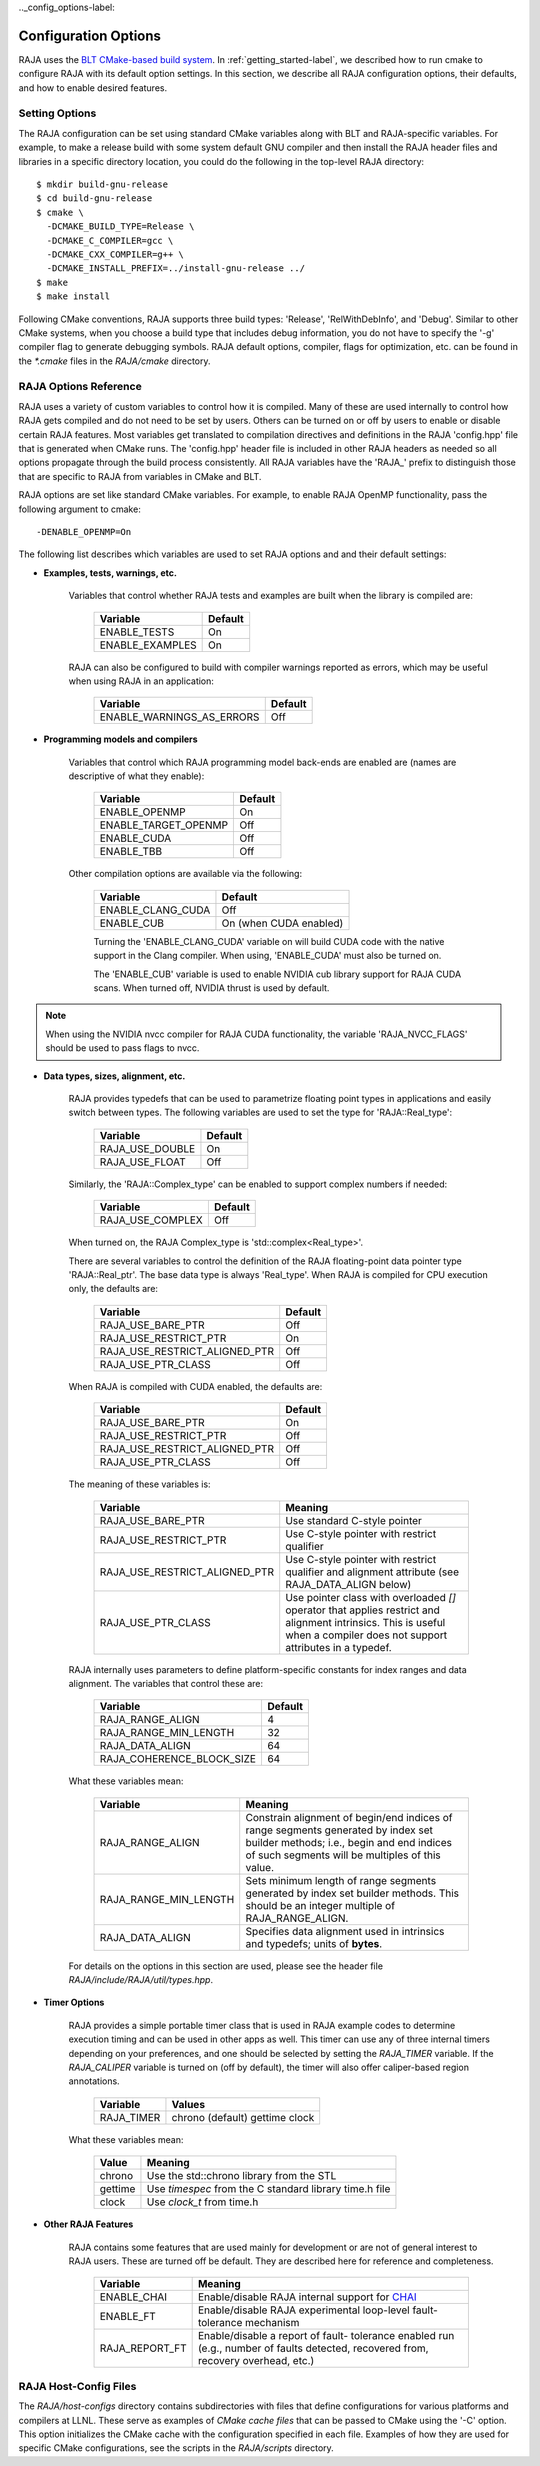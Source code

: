 .. ##
.. ## Copyright (c) 2016-17, Lawrence Livermore National Security, LLC.
.. ##
.. ## Produced at the Lawrence Livermore National Laboratory
.. ##
.. ## LLNL-CODE-689114
.. ##
.. ## All rights reserved.
.. ##
.. ## This file is part of RAJA.
.. ##
.. ## For details about use and distribution, please read RAJA/LICENSE.
.. ##

.._config_options-label:

***********************
Configuration Options
***********************

RAJA uses the `BLT CMake-based build system <https://github.com/LLNL/blt>`_.
In :ref:`getting_started-label`, we described how to run cmake to configure
RAJA with its default option settings.  In this section, we describe all
RAJA configuration options, their defaults, and how to enable desired features.

=======================
Setting Options
=======================

The RAJA configuration can be set using standard CMake variables along with
BLT and RAJA-specific variables. For example, to make a release build with 
some system default GNU compiler and then install the RAJA header files and
libraries in a specific directory location, you could do the following in 
the top-level RAJA directory::

    $ mkdir build-gnu-release
    $ cd build-gnu-release
    $ cmake \
      -DCMAKE_BUILD_TYPE=Release \
      -DCMAKE_C_COMPILER=gcc \
      -DCMAKE_CXX_COMPILER=g++ \
      -DCMAKE_INSTALL_PREFIX=../install-gnu-release ../
    $ make
    $ make install

Following CMake conventions, RAJA supports three build types: 'Release', 
'RelWithDebInfo', and 'Debug'. Similar to other CMake systems, when you
choose a build type that includes debug information, you do not have to specify
the '-g' compiler flag to generate debugging symbols. RAJA default options, 
compiler, flags for optimization, etc. can be found in the `*.cmake` files
in the `RAJA/cmake` directory.

=======================
RAJA Options Reference
=======================

RAJA uses a variety of custom variables to control how it is compiled. Many 
of these are used internally to control how RAJA gets compiled and do 
not need to be set by users. Others can be turned on or off by users to 
enable or disable certain RAJA features. Most variables get translated to 
compilation directives and definitions in the RAJA 'config.hpp' file that is 
generated when CMake runs. The 'config.hpp' header file is included in other 
RAJA headers as needed so all options propagate through the build process 
consistently. All RAJA variables have the 'RAJA_' prefix to distinguish
those that are specific to RAJA from variables in CMake and BLT.

RAJA options are set like standard CMake variables. For example, to enable
RAJA OpenMP functionality, pass the following argument to cmake::

    -DENABLE_OPENMP=On

The following list describes which variables are used to set RAJA options and
and their default settings:

* **Examples, tests, warnings, etc.**

     Variables that control whether RAJA tests and examples are built when
     the library is compiled are:

      ======================   ======================
      Variable                 Default
      ======================   ======================
      ENABLE_TESTS             On 
      ENABLE_EXAMPLES          On 
      ======================   ======================

     RAJA can also be configured to build with compiler warnings reported as
     errors, which may be useful when using RAJA in an application:

      =========================   ======================
      Variable                    Default
      =========================   ======================
      ENABLE_WARNINGS_AS_ERRORS   Off
      =========================   ======================
     
* **Programming models and compilers**

     Variables that control which RAJA programming model back-ends are enabled
     are (names are descriptive of what they enable):

      ======================   ======================
      Variable                 Default
      ======================   ======================
      ENABLE_OPENMP            On 
      ENABLE_TARGET_OPENMP     Off 
      ENABLE_CUDA              Off 
      ENABLE_TBB               Off 
      ======================   ======================

     Other compilation options are available via the following:

      ======================   ======================
      Variable                 Default
      ======================   ======================
      ENABLE_CLANG_CUDA        Off
      ENABLE_CUB               On (when CUDA enabled)
      ======================   ======================

      Turning the 'ENABLE_CLANG_CUDA' variable on will build CUDA code with
      the native support in the Clang compiler. When using, 'ENABLE_CUDA'
      must also be turned on.

      The 'ENABLE_CUB' variable is used to enable NVIDIA cub library support
      for RAJA CUDA scans. When turned off, NVIDIA thrust is used by default.

.. note:: When using the NVIDIA nvcc compiler for RAJA CUDA functionality, 
          the variable 'RAJA_NVCC_FLAGS' should be used to pass flags to nvcc.

* **Data types, sizes, alignment, etc.**

     RAJA provides typedefs that can be used to parametrize floating 
     point types in applications and easily switch between types. The
     following variables are used to set the type for 'RAJA::Real_type':

      ======================   ======================
      Variable                 Default
      ======================   ======================
      RAJA_USE_DOUBLE          On 
      RAJA_USE_FLOAT           Off 
      ======================   ======================

     Similarly, the 'RAJA::Complex_type' can be enabled to support complex 
     numbers if needed:

      ======================   ======================
      Variable                 Default
      ======================   ======================
      RAJA_USE_COMPLEX         Off 
      ======================   ======================

     When turned on, the RAJA Complex_type is 'std::complex<Real_type>'.

     There are several variables to control the definition of the RAJA 
     floating-point data pointer type 'RAJA::Real_ptr'. The base data type
     is always 'Real_type'. When RAJA is compiled for CPU execution 
     only, the defaults are:

      =============================   ======================
      Variable                        Default
      =============================   ======================
      RAJA_USE_BARE_PTR               Off
      RAJA_USE_RESTRICT_PTR           On
      RAJA_USE_RESTRICT_ALIGNED_PTR   Off
      RAJA_USE_PTR_CLASS              Off
      =============================   ======================

     When RAJA is compiled with CUDA enabled, the defaults are:

      =============================   ======================
      Variable                        Default
      =============================   ======================
      RAJA_USE_BARE_PTR               On
      RAJA_USE_RESTRICT_PTR           Off
      RAJA_USE_RESTRICT_ALIGNED_PTR   Off
      RAJA_USE_PTR_CLASS              Off
      =============================   ======================

     The meaning of these variables is:

      =============================   ========================================
      Variable                        Meaning
      =============================   ========================================
      RAJA_USE_BARE_PTR               Use standard C-style pointer
      RAJA_USE_RESTRICT_PTR           Use C-style pointer with restrict
                                      qualifier
      RAJA_USE_RESTRICT_ALIGNED_PTR   Use C-style pointer with restrict
                                      qualifier and alignment attribute 
                                      (see RAJA_DATA_ALIGN below)
      RAJA_USE_PTR_CLASS              Use pointer class with overloaded `[]` 
                                      operator that applies restrict and 
                                      alignment intrinsics. This is useful 
                                      when a compiler does not support 
                                      attributes in a typedef.
      =============================   ========================================

     RAJA internally uses parameters to define platform-specific constants 
     for index ranges and data alignment. The variables that control these
     are:

      =============================   ======================
      Variable                        Default
      =============================   ======================
      RAJA_RANGE_ALIGN                4
      RAJA_RANGE_MIN_LENGTH           32
      RAJA_DATA_ALIGN                 64
      RAJA_COHERENCE_BLOCK_SIZE       64
      =============================   ======================

     What these variables mean:

      =============================   ========================================
      Variable                        Meaning
      =============================   ========================================
      RAJA_RANGE_ALIGN                Constrain alignment of begin/end indices 
                                      of range segments generated by index set 
                                      builder methods; i.e., begin and end 
                                      indices of such segments will be 
                                      multiples of this value.
      RAJA_RANGE_MIN_LENGTH           Sets minimum length of range segments 
                                      generated by index set builder methods.
                                      This should be an integer multiple of 
                                      RAJA_RANGE_ALIGN.
      RAJA_DATA_ALIGN                 Specifies data alignment used in 
                                      intrinsics and typedefs; 
                                      units of **bytes**.
      =============================   ========================================

     For details on the options in this section are used, please see the 
     header file `RAJA/include/RAJA/util/types.hpp`.

* **Timer Options**

     RAJA provides a simple portable timer class that is used in RAJA
     example codes to determine execution timing and can be used in other apps
     as well.  This timer can use any of three internal timers depending on
     your preferences, and one should be selected by setting the `RAJA_TIMER`
     variable.  If the `RAJA_CALIPER` variable is turned on (off by default), 
     the timer will also offer caliper-based region annotations.

      ======================   ======================
      Variable                 Values
      ======================   ======================
      RAJA_TIMER               chrono (default)
                               gettime
                               clock
      ======================   ======================

     What these variables mean:

      =============================   ========================================
      Value                           Meaning
      =============================   ========================================
      chrono                          Use the std::chrono library from the STL
      gettime                         Use `timespec` from the C standard 
                                      library time.h file
      clock                           Use `clock_t` from time.h
      =============================   ========================================

* **Other RAJA Features**
   
     RAJA contains some features that are used mainly for development or are 
     not of general interest to RAJA users. These are turned off be default.
     They are described here for reference and completeness.

      =============================   ========================================
      Variable                        Meaning
      =============================   ========================================
      ENABLE_CHAI                     Enable/disable RAJA internal support for
                                      `CHAI <https://github.com/LLNL/CHAI>`_ 
      ENABLE_FT                       Enable/disable RAJA experimental
                                      loop-level fault-tolerance mechanism
      RAJA_REPORT_FT                  Enable/disable a report of fault-
                                      tolerance enabled run (e.g., number of 
                                      faults detected, recovered from, 
                                      recovery overhead, etc.)
      =============================   ========================================

=======================
RAJA Host-Config Files
=======================

The `RAJA/host-configs` directory contains subdirectories with files that 
define configurations for various platforms and compilers at LLNL. These
serve as examples of  *CMake cache files* that can be passed to CMake using 
the '-C' option. This option initializes the CMake cache with the configuration 
specified in each file. Examples of how they are used for specific CMake
configurations, see the scripts in the `RAJA/scripts` directory.

